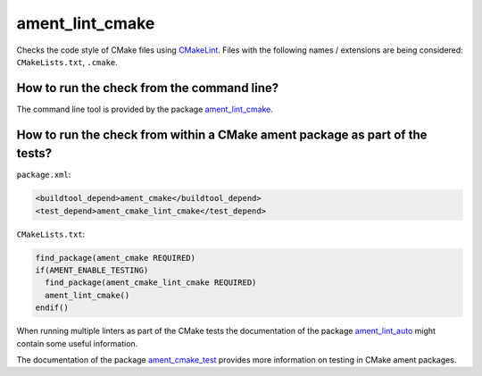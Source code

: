 ament_lint_cmake
================

Checks the code style of CMake files using `CMakeLint
<https://github.com/richq/cmake-lint>`_.
Files with the following names / extensions are being considered:
``CMakeLists.txt``, ``.cmake``.


How to run the check from the command line?
-------------------------------------------

The command line tool is provided by the package `ament_lint_cmake
<https://github.com/ament/ament_lint>`_.


How to run the check from within a CMake ament package as part of the tests?
----------------------------------------------------------------------------

``package.xml``:

.. code:: xml

    <buildtool_depend>ament_cmake</buildtool_depend>
    <test_depend>ament_cmake_lint_cmake</test_depend>

``CMakeLists.txt``:

.. code:: cmake

    find_package(ament_cmake REQUIRED)
    if(AMENT_ENABLE_TESTING)
      find_package(ament_cmake_lint_cmake REQUIRED)
      ament_lint_cmake()
    endif()

When running multiple linters as part of the CMake tests the documentation of
the package `ament_lint_auto <https://github.com/ament/ament_lint>`_ might
contain some useful information.

The documentation of the package `ament_cmake_test
<https://github.com/ament/ament_cmake>`_ provides more information on testing
in CMake ament packages.

